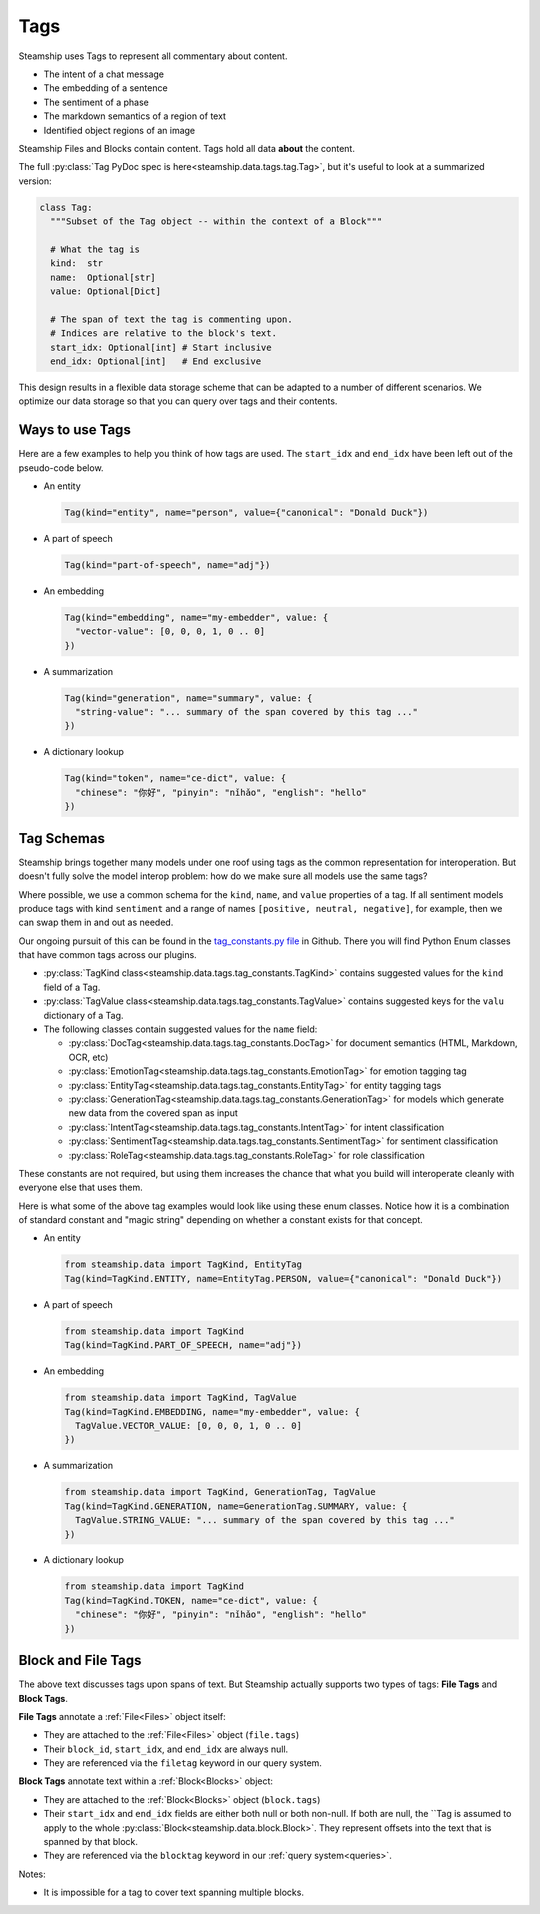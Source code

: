 .. _Tags:

Tags
~~~~

Steamship uses Tags to represent all commentary about content.

- The intent of a chat message
- The embedding of a sentence
- The sentiment of a phase
- The markdown semantics of a region of text
- Identified object regions of an image

Steamship Files and Blocks contain content. Tags hold all data **about** the content.

The full :py:class:`Tag PyDoc spec is here<steamship.data.tags.tag.Tag>`, but it's useful to look at a summarized version:

.. code-block:: python

   class Tag:
     """Subset of the Tag object -- within the context of a Block"""

     # What the tag is
     kind:  str
     name:  Optional[str]
     value: Optional[Dict]

     # The span of text the tag is commenting upon.
     # Indices are relative to the block's text.
     start_idx: Optional[int] # Start inclusive
     end_idx: Optional[int]   # End exclusive

This design results in a flexible data storage scheme that can be adapted to a number of
different scenarios. We optimize our data storage so that you can query over tags and their contents.

Ways to use Tags
^^^^^^^^^^^^^^^^

Here are a few examples to help you think of how tags are used.
The ``start_idx`` and ``end_idx`` have been left out of the pseudo-code below.

- An entity

  .. code-block:: python

     Tag(kind="entity", name="person", value={"canonical": "Donald Duck"})

- A part of speech

  .. code-block:: python

     Tag(kind="part-of-speech", name="adj"})

- An embedding

  .. code-block:: python

     Tag(kind="embedding", name="my-embedder", value: {
       "vector-value": [0, 0, 0, 1, 0 .. 0]
     })

- A summarization

  .. code-block:: python

     Tag(kind="generation", name="summary", value: {
       "string-value": "... summary of the span covered by this tag ..."
     })

- A dictionary lookup

  .. code-block:: python

     Tag(kind="token", name="ce-dict", value: {
       "chinese": "你好", "pinyin": "nǐhǎo", "english": "hello"
     })

Tag Schemas
^^^^^^^^^^^

Steamship brings together many models under one roof using tags as the common representation for interoperation.
But doesn't fully solve the model interop problem: how do we make sure all models use the same tags?

Where possible, we use a common schema for the ``kind``, ``name``, and ``value`` properties of a tag.
If all sentiment models produce tags with kind ``sentiment`` and a range of names ``[positive, neutral, negative]``, for example, then we can swap them in and out as needed.

Our ongoing pursuit of this can be found in the `tag_constants.py file <https://github.com/steamship-core/python-client/blob/main/src/steamship/data/tags/tag_constants.py>`_
in Github.
There you will find Python Enum classes that have common tags across our plugins.

- :py:class:`TagKind class<steamship.data.tags.tag_constants.TagKind>` contains suggested values for the ``kind`` field of a Tag.
- :py:class:`TagValue class<steamship.data.tags.tag_constants.TagValue>` contains suggested keys for the ``valu`` dictionary of a Tag.
- The following classes contain suggested values for the ``name`` field:

  - :py:class:`DocTag<steamship.data.tags.tag_constants.DocTag>` for document semantics (HTML, Markdown, OCR, etc)
  - :py:class:`EmotionTag<steamship.data.tags.tag_constants.EmotionTag>` for emotion tagging tag
  - :py:class:`EntityTag<steamship.data.tags.tag_constants.EntityTag>` for entity tagging tags
  - :py:class:`GenerationTag<steamship.data.tags.tag_constants.GenerationTag>` for models which generate new data from the covered span as input
  - :py:class:`IntentTag<steamship.data.tags.tag_constants.IntentTag>` for intent classification
  - :py:class:`SentimentTag<steamship.data.tags.tag_constants.SentimentTag>` for sentiment classification
  - :py:class:`RoleTag<steamship.data.tags.tag_constants.RoleTag>` for role classification

These constants are not required, but using them increases the chance that what you build will
interoperate cleanly with everyone else that uses them.

Here is what some of the above tag examples would look like using these enum classes.
Notice how it is a combination of standard constant and "magic string" depending on whether a constant exists for that concept.

- An entity

  .. code-block:: python

     from steamship.data import TagKind, EntityTag
     Tag(kind=TagKind.ENTITY, name=EntityTag.PERSON, value={"canonical": "Donald Duck"})

- A part of speech

  .. code-block:: python

     from steamship.data import TagKind
     Tag(kind=TagKind.PART_OF_SPEECH, name="adj"})

- An embedding

  .. code-block:: python

     from steamship.data import TagKind, TagValue
     Tag(kind=TagKind.EMBEDDING, name="my-embedder", value: {
       TagValue.VECTOR_VALUE: [0, 0, 0, 1, 0 .. 0]
     })

- A summarization

  .. code-block:: python

     from steamship.data import TagKind, GenerationTag, TagValue
     Tag(kind=TagKind.GENERATION, name=GenerationTag.SUMMARY, value: {
       TagValue.STRING_VALUE: "... summary of the span covered by this tag ..."
     })

- A dictionary lookup

  .. code-block:: python

     from steamship.data import TagKind
     Tag(kind=TagKind.TOKEN, name="ce-dict", value: {
       "chinese": "你好", "pinyin": "nǐhǎo", "english": "hello"
     })


Block and File Tags
^^^^^^^^^^^^^^^^^^^

The above text discusses tags upon spans of text.
But Steamship actually supports two types of tags: **File Tags** and **Block Tags**.

**File Tags** annotate a :ref:`File<Files>` object itself:

- They are attached to the :ref:`File<Files>` object (``file.tags``)
- Their ``block_id``, ``start_idx``, and ``end_idx`` are always null.
- They are referenced via the ``filetag`` keyword in our query system.

**Block Tags** annotate text within a :ref:`Block<Blocks>` object:

- They are attached to the :ref:`Block<Blocks>` object (``block.tags``)
- Their ``start_idx`` and ``end_idx`` fields are either both null or both non-null. If both are null, the ``Tag is assumed to apply to the whole :py:class:`Block<steamship.data.block.Block>`. They  represent offsets into the text that is spanned by that block.
- They are referenced via the ``blocktag`` keyword in our :ref:`query system<queries>`.

Notes:

- It is impossible for a tag to cover text spanning multiple blocks.
